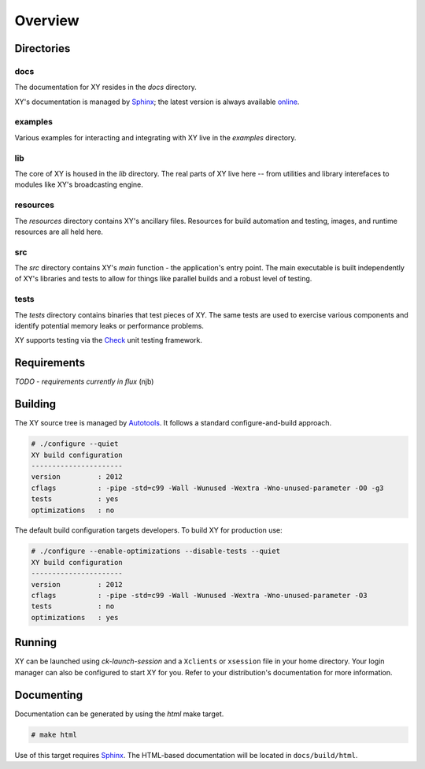.. _overview:

Overview
========

.. highlight:: c

Directories
-----------

docs
^^^^

The documentation for XY resides in the *docs* directory.

XY's documentation is managed by Sphinx_; the latest version is always
available online_.

.. _online: http://xy.readthedocs.org

examples
^^^^^^^^

Various examples for interacting and integrating with XY live in the *examples*
directory.

lib
^^^

The core of XY is housed in the *lib* directory. The real parts of XY live here
-- from utilities and library interefaces to modules like XY's broadcasting
engine.

resources
^^^^^^^^^

The *resources* directory contains XY's ancillary files. Resources for
build automation and testing, images, and runtime resources are all held here.

src
^^^

The *src* directory contains XY's *main* function - the application's entry
point. The main executable is built independently of XY's libraries and tests
to allow for things like parallel builds and a robust level of testing.

tests
^^^^^

The *tests* directory contains binaries that test pieces of XY. The same tests
are used to exercise various components and identify potential memory leaks or
performance problems.

XY supports testing via the Check_ unit testing framework.

.. _Check: http://check.sourceforge.net/

Requirements
------------

*TODO* - *requirements currently in flux* (njb)

Building
--------

The XY source tree is managed by Autotools_. It follows a standard
configure-and-build approach.

.. code-block:: bash

    # ./configure --quiet
    XY build configuration
    ----------------------
    version         : 2012
    cflags          : -pipe -std=c99 -Wall -Wunused -Wextra -Wno-unused-parameter -O0 -g3
    tests           : yes
    optimizations   : no

The default build configuration targets developers. To build XY for production
use:

.. code-block:: bash

    # ./configure --enable-optimizations --disable-tests --quiet
    XY build configuration
    ----------------------
    version         : 2012
    cflags          : -pipe -std=c99 -Wall -Wunused -Wextra -Wno-unused-parameter -O3
    tests           : no
    optimizations   : yes

.. _Autotools: http://en.wikipedia.org/wiki/GNU_build_system

Running
-------

XY can be launched using *ck-launch-session* and a ``Xclients`` or ``xsession``
file in your home directory. Your login manager can also be configured to start
XY for you. Refer to your distribution's documentation for more information.

Documenting
-----------

Documentation can be generated by using the *html* make target.

.. code-block:: bash

    # make html

Use of this target requires Sphinx_. The HTML-based documentation will be
located in ``docs/build/html``.

.. _Sphinx: http://sphinx.pocoo.org/index.html
